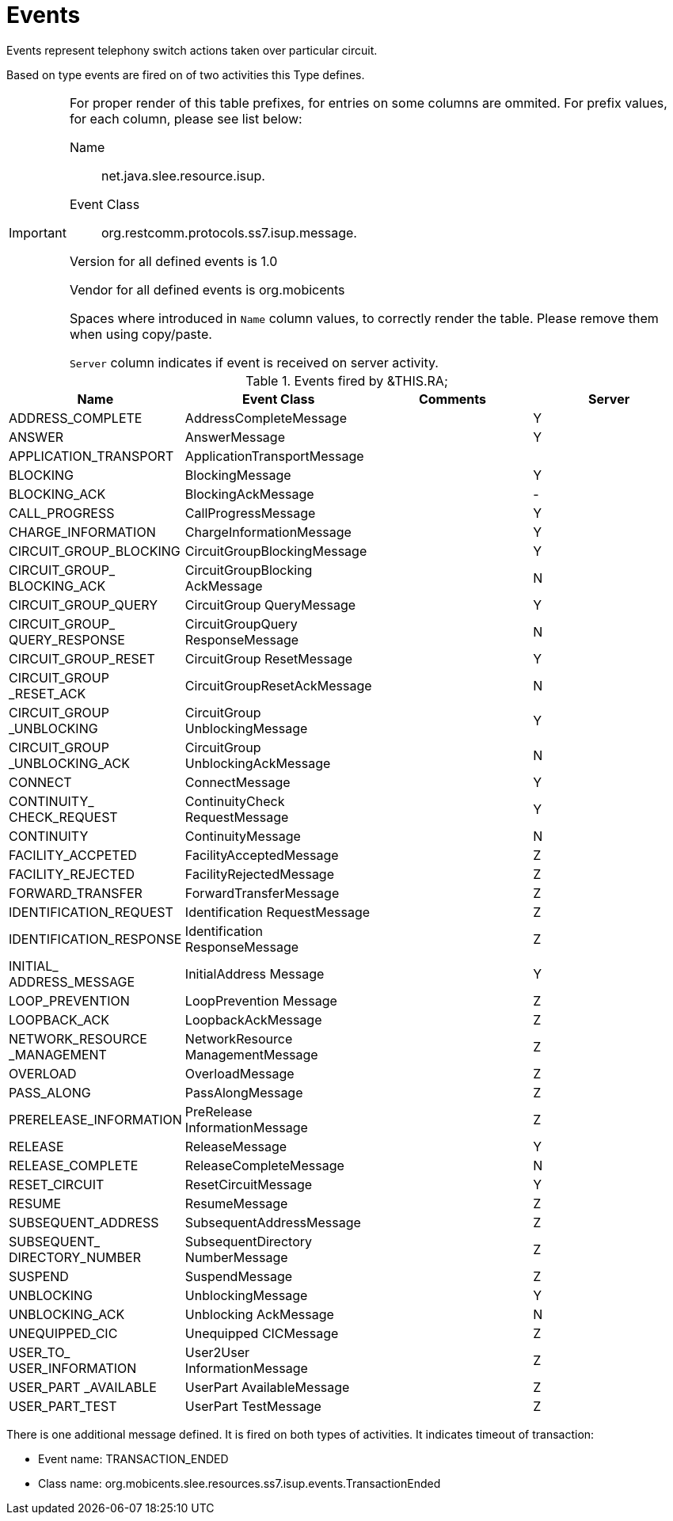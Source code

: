 
[[_ratype_events]]
= Events

Events represent telephony switch actions taken over particular circuit.

Based on type events are fired on of two activities this  Type defines.

[IMPORTANT]
====
For proper render of this table prefixes, for entries on some columns are ommited.
For prefix values, for each column, please see list below: 

Name::
  net.java.slee.resource.isup. 

Event Class::
  org.restcomm.protocols.ss7.isup.message. 

Version for all defined events is 1.0

Vendor for all defined events is org.mobicents

Spaces where introduced in `Name`  column values, to correctly render the table.
Please remove them when using copy/paste.

`Server` column indicates if event is received on server activity.
====

.Events fired by &THIS.RA;
[cols="1,1,1,1", frame="all", options="header"]
|===
| Name | Event Class | Comments | Server
| ADDRESS_COMPLETE | AddressCompleteMessage |  | Y
| ANSWER | AnswerMessage |  | Y
| APPLICATION_TRANSPORT | ApplicationTransportMessage |  | 		
| BLOCKING | BlockingMessage |  | Y
| BLOCKING_ACK | BlockingAckMessage |  | -
| CALL_PROGRESS | CallProgressMessage |  | Y
| CHARGE_INFORMATION | ChargeInformationMessage |  | Y
| CIRCUIT_GROUP_BLOCKING | CircuitGroupBlockingMessage |  | Y
| CIRCUIT_GROUP_ BLOCKING_ACK | CircuitGroupBlocking AckMessage |  | N
| CIRCUIT_GROUP_QUERY | CircuitGroup QueryMessage |  | Y
| CIRCUIT_GROUP_ QUERY_RESPONSE | CircuitGroupQuery ResponseMessage |  | N
| CIRCUIT_GROUP_RESET | CircuitGroup ResetMessage |  | Y
| CIRCUIT_GROUP _RESET_ACK | CircuitGroupResetAckMessage |  | N
| CIRCUIT_GROUP _UNBLOCKING | CircuitGroup UnblockingMessage |  | Y
| CIRCUIT_GROUP _UNBLOCKING_ACK | CircuitGroup UnblockingAckMessage |  | N
| CONNECT | ConnectMessage |  | Y
| CONTINUITY_ CHECK_REQUEST | ContinuityCheck RequestMessage |  | Y
| CONTINUITY | ContinuityMessage |  | N
| FACILITY_ACCPETED | FacilityAcceptedMessage |  | Z
| FACILITY_REJECTED | FacilityRejectedMessage |  | Z
| FORWARD_TRANSFER | ForwardTransferMessage |  | Z
| IDENTIFICATION_REQUEST | Identification RequestMessage |  | Z
| IDENTIFICATION_RESPONSE | Identification ResponseMessage |  | Z
| INITIAL_ ADDRESS_MESSAGE | InitialAddress Message |  | Y
| LOOP_PREVENTION | LoopPrevention Message |  | Z
| LOOPBACK_ACK | LoopbackAckMessage |  | Z
| NETWORK_RESOURCE _MANAGEMENT | NetworkResource ManagementMessage |  | Z
| OVERLOAD | OverloadMessage |  | Z
| PASS_ALONG | PassAlongMessage |  | Z
| PRERELEASE_INFORMATION | PreRelease InformationMessage |  | Z
| RELEASE | ReleaseMessage |  | Y
| RELEASE_COMPLETE | ReleaseCompleteMessage |  | N
| RESET_CIRCUIT | ResetCircuitMessage |  | Y
| RESUME | ResumeMessage |  | Z
| SUBSEQUENT_ADDRESS | SubsequentAddressMessage |  | Z
| SUBSEQUENT_ DIRECTORY_NUMBER | SubsequentDirectory NumberMessage |  | Z
| SUSPEND | SuspendMessage |  | Z
| UNBLOCKING | UnblockingMessage |  | Y
| UNBLOCKING_ACK | Unblocking AckMessage |  | N
| UNEQUIPPED_CIC | Unequipped CICMessage |  | Z
| USER_TO_ USER_INFORMATION | User2User InformationMessage |  | Z
| USER_PART _AVAILABLE | UserPart AvailableMessage |  | Z
| USER_PART_TEST | UserPart TestMessage |  | Z
|===

There is one additional message defined.
It is fired on both types of activities.
It indicates timeout of transaction:

* Event name: TRANSACTION_ENDED
* Class name: org.mobicents.slee.resources.ss7.isup.events.TransactionEnded
